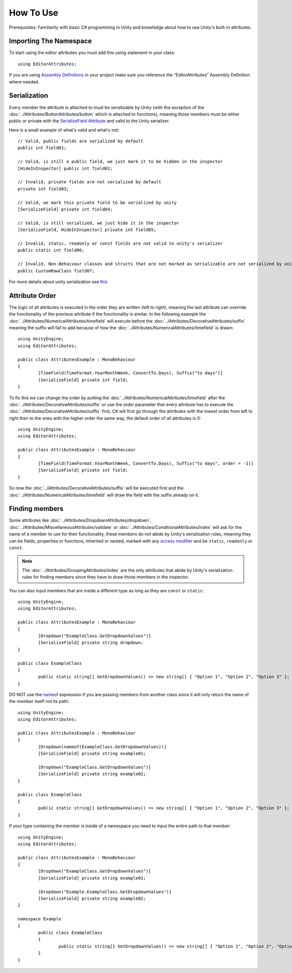 How To Use
==========

Prerequisites: Familiarity with basic C# programming in Unity and knowledge about how to use Unity's built-in attributes.

Importing The Namespace
-----------------------

To start using the editor attributes you must add this using statement in your class::

	using EditorAttributes;

If you are using `Assembly Definitions <https://docs.unity3d.com/2023.3/Documentation/Manual/ScriptCompilationAssemblyDefinitionFiles.html>`_ in your project make sure you reference the “EditorAttributes” Assembly Definition where needed.

.. image:: ../Images/HowToUse01.png

Serialization
-------------

Every member the attribute is attached to must be serializable by Unity (with the exception of the :doc:`../Attributes/ButtonAttributes/button` which is attached to functions), 
meaning those members must be either public or private with the `SerializeField Attribute <https://docs.unity3d.com/2023.3/Documentation/ScriptReference/SerializeField.html>`_ and valid to the Unity serializer.

Here is a small example of what's valid and what's not::

	// Valid, public fields are serialized by default
	public int field01;
	
	// Valid, is still a public field, we just mark it to be hidden in the inspector
	[HideInInspector] public int field02;
	
	// Invalid, private fields are not serialized by default
	private int field03;
	
	// Valid, we mark this private field to be serialized by unity
	[SerializeField] private int field04;
	
	// Valid, is still serialized, we just hide it in the inspector
	[SerializeField, HideInInspector] private int field05;
	
	// Invalid, static, readonly or const fields are not valid to unity's serializer
	public static int field06;
	
	// Invalid, Non-Behaivour classes and structs that are not marked as serializable are not serialized by unity
	public CustomRawClass field07;

For more details about unity serialization see `this <https://docs.unity3d.com/Manual/script-Serialization.html>`_

Attribute Order
---------------

The logic of all attributes is executed in the order they are written (left to right), meaning the last attribute can override the functionality of the previous attribute if the functionality is similar.
In the following example the :doc:`../Attributes/NumericalAttributes/timefield` will execute before the :doc:`../Attributes/DecorativeAttributes/suffix` 
meaning the suffix will fail to add because of how the :doc:`../Attributes/NumericalAttributes/timefield` is drawn::

	using UnityEngine;
	using EditorAttributes;
	
	public class AttributesExample : MonoBehaviour
	{
		[TimeField(TimeFormat.YearMonthWeek, ConvertTo.Days), Suffix("to days")]
		[SerializeField] private int field;
	}

.. image:: ../Images/HowToUse02.png

To fix this we can change the order by putting the :doc:`../Attributes/NumericalAttributes/timefield` after the :doc:`../Attributes/DecorativeAttributes/suffix` or use the `order` parameter that every attribute has
to execute the :doc:`../Attributes/DecorativeAttributes/suffix` first, C# will first go through the attributes with the lowest order from left to right then to the ones with the higher order the same way,
the default order of all attributes is 0::

	using UnityEngine;
	using EditorAttributes;
	
	public class AttributesExample : MonoBehaviour
	{
		[TimeField(TimeFormat.YearMonthWeek, ConvertTo.Days), Suffix("to days", order = -1)]
		[SerializeField] private int field;
	}

So now the :doc:`../Attributes/DecorativeAttributes/suffix` will be executed first and the :doc:`../Attributes/NumericalAttributes/timefield` will draw the field with the suffix already on it.

.. image:: ../Images/HowToUse03.png

Finding members
---------------

Some attributes like :doc:`../Attributes/DropdownAttributes/dropdown`, :doc:`../Attributes/MiscellaneousAttributes/validate` or :doc:`../Attributes/ConditionalAttributes/index` 
will ask for the name of a member to use for their functionality, these members do not abide by Unity's serialization rules, 
meaning they can be fields, properties or functions, inherited or nested, marked with any `access modifier <https://learn.microsoft.com/en-us/dotnet/csharp/programming-guide/classes-and-structs/access-modifiers>`_ 
and be ``static``, ``readonly`` or ``const``.

.. note::
	The :doc:`../Attributes/GroupingAttributes/index` are the only attributes that abide by Unity's serialization rules for finding members since they have to draw those members in the inspector.

You can also input members that are inside a different type as long as they are ``const`` or ``static``::

	using UnityEngine;
	using EditorAttributes;
	
	public class AttributesExample : MonoBehaviour
	{	
		[Dropdown("ExampleClass.GetDropdownValues")]
		[SerializeField] private string dropdown;
	}
	
	public class ExampleClass
	{
		public static string[] GetDropdownValues() => new string[] { "Option 1", "Option 2", "Option 3" };
	}

DO NOT use the `nameof <https://learn.microsoft.com/en-us/dotnet/csharp/language-reference/operators/nameof>`_ expression if you are passing members from another class since it will only return
the name of the member itself not its path::

	using UnityEngine;
	using EditorAttributes;
	
	public class AttributesExample : MonoBehaviour
	{	
		[Dropdown(nameof(ExampleClass.GetDropdownValues))]
		[SerializeField] private string example01;
	
		[Dropdown("ExampleClass.GetDropdownValues")]
		[SerializeField] private string example02;
	}
	
	public class ExampleClass
	{
		public static string[] GetDropdownValues() => new string[] { "Option 1", "Option 2", "Option 3" };
	}
	
.. image:: ../Images/HowToUse04.png

If your type containing the member is inside of a namespace you need to input the entire path to that member::

	using UnityEngine;
	using EditorAttributes;
	
	public class AttributesExample : MonoBehaviour
	{
		[Dropdown("ExampleClass.GetDropdownValues")]
		[SerializeField] private string example01;
		
		[Dropdown("Example.ExampleClass.GetDropdownValues")]
		[SerializeField] private string example02;
	}
	
	namespace Example 
	{
		public class ExampleClass
		{
			public static string[] GetDropdownValues() => new string[] { "Option 1", "Option 2", "Option 3" };
		}
	}

.. image:: ../Images/HowToUse05.png
